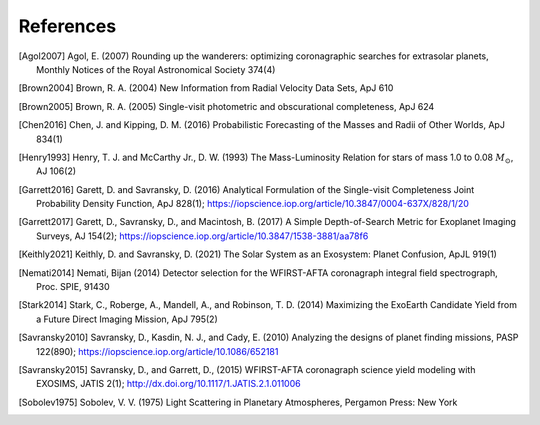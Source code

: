 .. _refs:

References
=============
.. [Agol2007] Agol, E. (2007) Rounding up the wanderers: optimizing coronagraphic searches for extrasolar planets, Monthly Notices of the Royal Astronomical Society 374(4)

.. [Brown2004] Brown, R. A. (2004) New Information from Radial Velocity Data Sets, ApJ 610

.. [Brown2005] Brown, R. A. (2005) Single-visit photometric and obscurational completeness, ApJ 624

.. [Chen2016] Chen, J. and Kipping, D. M. (2016) Probabilistic Forecasting of the Masses and Radii of Other Worlds, ApJ 834(1)

.. [Henry1993] Henry, T. J. and McCarthy Jr., D. W. (1993) The Mass-Luminosity Relation for stars of mass 1.0 to 0.08 :math:`M_\odot`, AJ 106(2) 

.. [Garrett2016] Garett, D. and Savransky, D. (2016) Analytical Formulation of the Single-visit Completeness Joint Probability Density Function, ApJ 828(1); https://iopscience.iop.org/article/10.3847/0004-637X/828/1/20

.. [Garrett2017] Garett, D., Savransky, D., and Macintosh, B. (2017) A Simple Depth-of-Search Metric for Exoplanet Imaging Surveys, AJ 154(2); https://iopscience.iop.org/article/10.3847/1538-3881/aa78f6

.. [Keithly2021] Keithly, D. and Savransky, D. (2021) The Solar System as an Exosystem: Planet Confusion, ApJL 919(1)

.. [Nemati2014] Nemati, Bijan (2014) Detector selection for the WFIRST-AFTA coronagraph integral field spectrograph, Proc. SPIE, 91430

.. [Stark2014] Stark, C., Roberge, A., Mandell, A., and Robinson, T. D. (2014) Maximizing the ExoEarth Candidate Yield from a Future Direct Imaging Mission, ApJ 795(2)

.. [Savransky2010] Savransky, D., Kasdin, N. J., and Cady, E. (2010) Analyzing the designs of planet finding missions, PASP 122(890); https://iopscience.iop.org/article/10.1086/652181

.. [Savransky2015] Savransky, D., and Garrett, D., (2015) WFIRST-AFTA coronagraph science yield modeling with EXOSIMS, JATIS 2(1); http://dx.doi.org/10.1117/1.JATIS.2.1.011006

.. [Sobolev1975] Sobolev, V. V. (1975) Light Scattering in Planetary Atmospheres, Pergamon Press: New York


